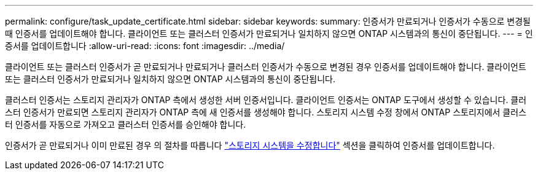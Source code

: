 ---
permalink: configure/task_update_certificate.html 
sidebar: sidebar 
keywords:  
summary: 인증서가 만료되거나 인증서가 수동으로 변경될 때 인증서를 업데이트해야 합니다. 클라이언트 또는 클러스터 인증서가 만료되거나 일치하지 않으면 ONTAP 시스템과의 통신이 중단됩니다. 
---
= 인증서를 업데이트합니다
:allow-uri-read: 
:icons: font
:imagesdir: ../media/


[role="lead"]
클라이언트 또는 클러스터 인증서가 곧 만료되거나 만료되거나 클러스터 인증서가 수동으로 변경된 경우 인증서를 업데이트해야 합니다. 클라이언트 또는 클러스터 인증서가 만료되거나 일치하지 않으면 ONTAP 시스템과의 통신이 중단됩니다.

클러스터 인증서는 스토리지 관리자가 ONTAP 측에서 생성한 서버 인증서입니다. 클라이언트 인증서는 ONTAP 도구에서 생성할 수 있습니다. 클러스터 인증서가 만료되면 스토리지 관리자가 ONTAP 측에 새 인증서를 생성해야 합니다. 스토리지 시스템 수정 창에서 ONTAP 스토리지에서 클러스터 인증서를 자동으로 가져오고 클러스터 인증서를 승인해야 합니다.

인증서가 곧 만료되거나 이미 만료된 경우 의 절차를 따릅니다 link:../configure/task_modify_storage_system.html["스토리지 시스템을 수정합니다"] 섹션을 클릭하여 인증서를 업데이트합니다.
